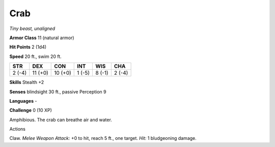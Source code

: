 Crab
----


.. https://stackoverflow.com/questions/11984652/bold-italic-in-restructuredtext

.. raw:: html

   <style type="text/css">
     span.bolditalic {
       font-weight: bold;
       font-style: italic;
     }
   </style>

.. role:: bi
   :class: bolditalic


*Tiny beast, unaligned*

**Armor Class** 11 (natural armor)

**Hit Points** 2 (1d4)

**Speed** 20 ft., swim 20 ft.

+-----------+-----------+-----------+-----------+-----------+-----------+
| STR       | DEX       | CON       | INT       | WIS       | CHA       |
+===========+===========+===========+===========+===========+===========+
| 2 (-4)    | 11 (+0)   | 10 (+0)   | 1 (-5)    | 8 (-1)    | 2 (-4)    |
+-----------+-----------+-----------+-----------+-----------+-----------+

**Skills** Stealth +2

**Senses** blindsight 30 ft., passive Perception 9

**Languages** -

**Challenge** 0 (10 XP)

:bi:`Amphibious`. The crab can breathe air and water.

Actions
       

:bi:`Claw`. *Melee Weapon Attack:* +0 to hit, reach 5 ft., one target.
*Hit:* 1 bludgeoning damage.

